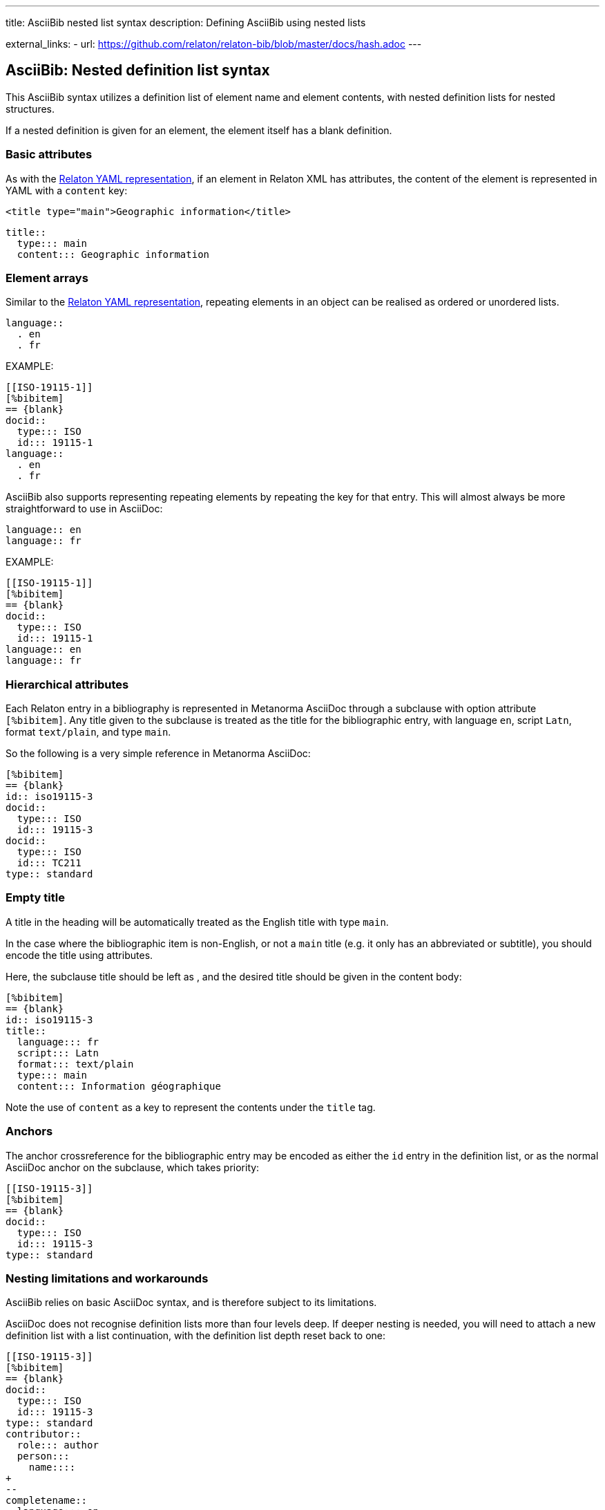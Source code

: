 ---
title: AsciiBib nested list syntax
description: Defining AsciiBib using nested lists

external_links:
  - url: https://github.com/relaton/relaton-bib/blob/master/docs/hash.adoc
---

[[nested-syntax]]
== AsciiBib: Nested definition list syntax

This AsciiBib syntax utilizes a definition list of element name and element contents,
with nested definition lists for nested structures.

If a nested
definition is given for an element, the element itself has a blank definition.

=== Basic attributes

As with the link:../relaton-yaml[Relaton YAML representation],
if an element in Relaton XML has attributes,
the content of the element is represented in YAML with a `content` key:

[source,xml]
----
<title type="main">Geographic information</title>
----

[source,asciidoc]
----
title::
  type::: main
  content::: Geographic information
----


=== Element arrays

Similar to the link:../relaton-yaml[Relaton YAML representation],
repeating elements in an object can be realised as ordered or unordered lists.

[source,asciidoc]
----
language::
  . en
  . fr
----

EXAMPLE:

[source,asciidoc]
----
[[ISO-19115-1]]
[%bibitem]
== {blank}
docid::
  type::: ISO
  id::: 19115-1
language::
  . en
  . fr
----

AsciiBib also supports representing repeating elements
by repeating the key for that entry. This will almost always be more
straightforward to use in AsciiDoc:

[source,asciidoc]
----
language:: en
language:: fr
----

EXAMPLE:

[source,asciidoc]
----
[[ISO-19115-1]]
[%bibitem]
== {blank}
docid::
  type::: ISO
  id::: 19115-1
language:: en
language:: fr
----

=== Hierarchical attributes

Each Relaton entry in a bibliography is represented in Metanorma AsciiDoc
through a subclause with option attribute `[%bibitem]`. Any title given to the
subclause is treated as the title for the bibliographic entry, with language `en`,
script `Latn`, format `text/plain`, and type `main`.

So the following is a very simple reference in Metanorma AsciiDoc:

[source,asciidoc]
----
[%bibitem]
== {blank}
id:: iso19115-3
docid::
  type::: ISO
  id::: 19115-3
docid::
  type::: ISO
  id::: TC211
type:: standard
----


=== Empty title

A title in the heading will be automatically treated as the English title with type `main`.

In the case where the bibliographic item is non-English, or not a `main` title (e.g. it only has an abbreviated or subtitle),
you should encode the title using attributes.

Here, the subclause title should be left as `{blank}`, and the desired title should be given in the
content body:

[source,asciidoc]
----
[%bibitem]
== {blank}
id:: iso19115-3
title::
  language::: fr
  script::: Latn
  format::: text/plain
  type::: main
  content::: Information géographique
----

Note the use of `content` as a key to represent the contents under the `title` tag.


=== Anchors

The anchor crossreference for the bibliographic entry may be encoded as either the
`id` entry in the definition list, or as the normal AsciiDoc anchor on the
subclause, which takes priority:

[source,asciidoc]
----
[[ISO-19115-3]]
[%bibitem]
== {blank}
docid::
  type::: ISO
  id::: 19115-3
type:: standard
----



[[nesting-limitations]]
=== Nesting limitations and workarounds

AsciiBib relies on basic AsciiDoc syntax, and is therefore subject
to its limitations.

AsciiDoc does not recognise definition lists more than four levels
deep. If deeper nesting is needed, you will need to attach a new definition
list with a list continuation, with the definition list depth reset back to one:

[source,asciidoc]
----
[[ISO-19115-3]]
[%bibitem]
== {blank}
docid::
  type::: ISO
  id::: 19115-3
type:: standard
contributor::
  role::: author
  person:::
    name::::
+
--
completename::
  language::: en
  content::: Fred
--
----

(This is very awkward, and link:../asciibib-path[AsciiBib path syntax] provides a workaround.)


The most heavily nested parts of a Relaton entry are the contributors,
series, and relations.

Each of these can be marked up as subclauses within the entry, with the clause
titles `contributor`, `series`, and `relation`. Each subclause contains
a new definition list, with its definition list reset to zero depth;
the subclauses can be repeated for multiple instances of the same subentity.

=== Metanorma-specific information

In Metanorma,
AsciiBib citations can be combined with other AsciiDoc citations in the
same Metanorma document. However, AsciiDoc citations *MUST* precede AsciiBib citations.

Each AsciiBib citations constitutes a subclause of its own,
and Metanorma will (unsuccessfully) attempt to incorporate any trailing material
in the subclause, including AsciiDoc citations, into the current AsciiBib
citation.

The following is Metanorma AsciiDoc markup corresponding to the YAML
given in link:../relaton-yaml[Relaton YAML representation]:


[source,asciidoc]
----
[[ISO-19115-3]]
[%bibitem]
== {blank}
title::
  type::: main
  content::: Geographic information
title::
  type::: subtitle
  content::: Metadata
title::
  type::: parttitle
  content::: Part 3: XML schema implementation for fundamental concepts
type:: standard
docid::
  type::: ISO
  id::: 19115-3
edition:: 1
language:: en
script:: Latn
version::
  revision_date::: 2019-04-01
  draft::: draft
biblionote::
  type::: bibnote
  content:::
+
--
Paper format is not available for this standard. Only PDF.
--
docstatus::
  stage::: 90
  substage::: 90.92
  iteration::: iteration
date::
  type::: issued
  value::: 2016
date::
  type::: published
  from::: 2016-06
  to::: 2016-08
date::
  type::: accessed
  value::: 2015-05-20
abstract::
  content:::
+
--
ISO/TS 19115-3:2016 defines an integrated XML implementation of ISO 19115‑1, ISO 19115‑2, and concepts from ISO/TS 19139 by defining the following artefacts ...
--
copyright::
   owner:::
     name:::: International Organization for Standardization
     abbreviation:::: ISO
     url:::: www.iso.org
   from::: 2016
   to::: 2020
link::
  type::: src
  content::: https://www.iso.org/standard/32579.html
link::
  type::: obp
  content::: https://www.iso.org/obp/ui/#iso:std:iso:ts:19115:-3:ed-1:v1:en


=== Contributor

organization::
  name::: International Organization for Standardization
  url::: www.iso.org
  abbreviation::: ISO
role::
  type::: publisher
  description::: Publisher role

=== Contributor
person::
  name:::
    completename::::
+
--
content:: A. Bierman
language:: en
--
  affiliation:::
    organization::::
+
--
name:: ISO
abbreviation:: ISO
identifier::
type::: uri
id::: www.iso.org
--
    description:::: Affiliation description
  contact:::
    street::::
      8 Street St
    city:::: City
    postcode:::: 123456
    country:::: Country
    state:::: State
  contact:::
    type:::: phone
    value:::: +1 800-000-0000
role:: author

=== Contributor
organization::
  name::: IETF
  abbreviation::: IETF
  identifier:::
    type:::: uri
    id:::: www.ietf.org
role:: publisher

=== Contributor
person::
  name:::
    language:::: en
    initial:::: A.
    surname:::: Bierman
  affiliation:::
+
--
organization::
  name::: IETF
  abbreviation::: IETF
description::
  content::: Affiliation description
  language::: en
  script::: Latn
--
  identifier:::
    type:::: uri
    id:::: www.person.com
role:: author

=== Relation
type:: updates
bibitem::
  formattedref::: ISO 19115:2003
  bib_locality:::
    type:::: page
    reference_from:::: 7
    reference_to:::: 10

=== Relation
type:: updates
bibitem::
  type::: standard
  formattedref::: ISO 19115:2003/Cor 1:2006

=== Series
type:: main
title::
  type::: original
  content::: ISO/IEC FDIS 10118-3
  language::: en
  script::: Latn
  format::: text/plain
place:: Serie's place
organization:: Serie's organization
abbreviation::
  content::: ABVR
  language::: en
  script::: Latn
from:: 2009-02-01
to:: 2010-12-20
number:: serie1234
partnumber:: part5678

=== Series
type:: alt
formattedref::
  content::: serieref
  language::: en
  script::: Latn
----

